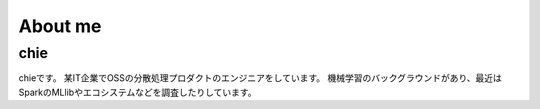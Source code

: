 .. chie8842.github.io documentation master file, created by
   sphinx-quickstart on Sat Jan 28 18:53:28 2017.
   You can adapt this file completely to your liking, but it should at least
   contain the root `toctree` directive.

About me
==============================================

chie
----------------------------------------------
.. image:: images/profile.jpeg


chieです。
某IT企業でOSSの分散処理プロダクトのエンジニアをしています。
機械学習のバックグラウンドがあり、最近はSparkのMLlibやエコシステムなどを調査したりしています。





